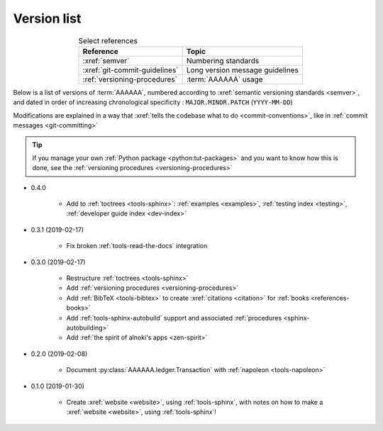 .. 0.3.0

.. _version-list:


############
Version list
############

.. csv-table:: Select references
   :header: Reference, Topic
   :align: center

   :xref:`semver`, Numbering standards
   :xref:`git-commit-guidelines`, Long version message guidelines
   :ref:`versioning-procedures`, :term:`AAAAAA` usage

Below is a list of versions of :term:`AAAAAA`, numbered according to
:xref:`semantic versioning standards <semver>`, and dated in order of
increasing chronological specificity : ``MAJOR.MINOR.PATCH`` (``YYYY-MM-DD``)

Modifications are explained in a way that
:xref:`tells the codebase what to do <commit-conventions>`, like in
:ref:`commit messages <git-committing>`

.. tip::

   If you manage your own :ref:`Python package <python:tut-packages>` and you
   want to know how this is done, see the
   :ref:`versioning procedures <versioning-procedures>`

* 0.4.0

   * Add to :ref:`toctrees <tools-sphinx>`: :ref:`examples <examples>`,
     :ref:`testing index <testing>`, :ref:`developer guide index <dev-index>`


* 0.3.1 (2019-02-17)

   * Fix broken :ref:`tools-read-the-docs` integration

* 0.3.0 (2019-02-17)

   * Restructure :ref:`toctrees <tools-sphinx>`
   * Add :ref:`versioning procedures <versioning-procedures>`
   * Add :ref:`BibTeX <tools-bibtex>` to create :xref:`citations <citation>`
     for :ref:`books <references-books>`
   * Add :ref:`tools-sphinx-autobuild` support and associated
     :ref:`procedures <sphinx-autobuilding>`
   * Add :ref:`the spirit of alnoki's apps <zen-spirit>`

* 0.2.0 (2019-02-08)

   * Document :py:class:`AAAAAA.ledger.Transaction` with
     :ref:`napoleon <tools-napoleon>`

* 0.1.0 (2019-01-30)

   * Create :xref:`website <website>`, using :ref:`tools-sphinx`, with notes on
     how to make a :xref:`website <website>`, using :ref:`tools-sphinx`!
